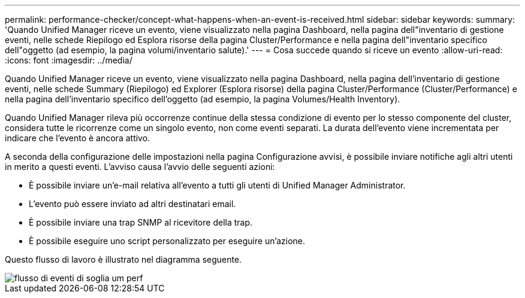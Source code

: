 ---
permalink: performance-checker/concept-what-happens-when-an-event-is-received.html 
sidebar: sidebar 
keywords:  
summary: 'Quando Unified Manager riceve un evento, viene visualizzato nella pagina Dashboard, nella pagina dell"inventario di gestione eventi, nelle schede Riepilogo ed Esplora risorse della pagina Cluster/Performance e nella pagina dell"inventario specifico dell"oggetto (ad esempio, la pagina volumi/inventario salute).' 
---
= Cosa succede quando si riceve un evento
:allow-uri-read: 
:icons: font
:imagesdir: ../media/


[role="lead"]
Quando Unified Manager riceve un evento, viene visualizzato nella pagina Dashboard, nella pagina dell'inventario di gestione eventi, nelle schede Summary (Riepilogo) ed Explorer (Esplora risorse) della pagina Cluster/Performance (Cluster/Performance) e nella pagina dell'inventario specifico dell'oggetto (ad esempio, la pagina Volumes/Health Inventory).

Quando Unified Manager rileva più occorrenze continue della stessa condizione di evento per lo stesso componente del cluster, considera tutte le ricorrenze come un singolo evento, non come eventi separati. La durata dell'evento viene incrementata per indicare che l'evento è ancora attivo.

A seconda della configurazione delle impostazioni nella pagina Configurazione avvisi, è possibile inviare notifiche agli altri utenti in merito a questi eventi. L'avviso causa l'avvio delle seguenti azioni:

* È possibile inviare un'e-mail relativa all'evento a tutti gli utenti di Unified Manager Administrator.
* L'evento può essere inviato ad altri destinatari email.
* È possibile inviare una trap SNMP al ricevitore della trap.
* È possibile eseguire uno script personalizzato per eseguire un'azione.


Questo flusso di lavoro è illustrato nel diagramma seguente.

image::../media/um-perf-threshold-event-flow.gif[flusso di eventi di soglia um perf]
